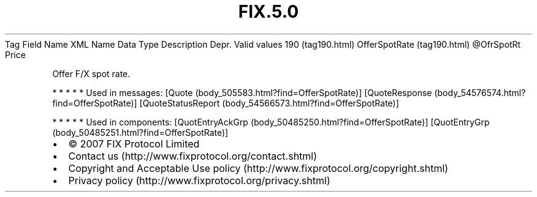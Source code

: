 .TH FIX.5.0 "" "" "Tag #190"
Tag
Field Name
XML Name
Data Type
Description
Depr.
Valid values
190 (tag190.html)
OfferSpotRate (tag190.html)
\@OfrSpotRt
Price
.PP
Offer F/X spot rate.
.PP
   *   *   *   *   *
Used in messages:
[Quote (body_505583.html?find=OfferSpotRate)]
[QuoteResponse (body_54576574.html?find=OfferSpotRate)]
[QuoteStatusReport (body_54566573.html?find=OfferSpotRate)]
.PP
   *   *   *   *   *
Used in components:
[QuotEntryAckGrp (body_50485250.html?find=OfferSpotRate)]
[QuotEntryGrp (body_50485251.html?find=OfferSpotRate)]

.PD 0
.P
.PD

.PP
.PP
.IP \[bu] 2
© 2007 FIX Protocol Limited
.IP \[bu] 2
Contact us (http://www.fixprotocol.org/contact.shtml)
.IP \[bu] 2
Copyright and Acceptable Use policy (http://www.fixprotocol.org/copyright.shtml)
.IP \[bu] 2
Privacy policy (http://www.fixprotocol.org/privacy.shtml)
